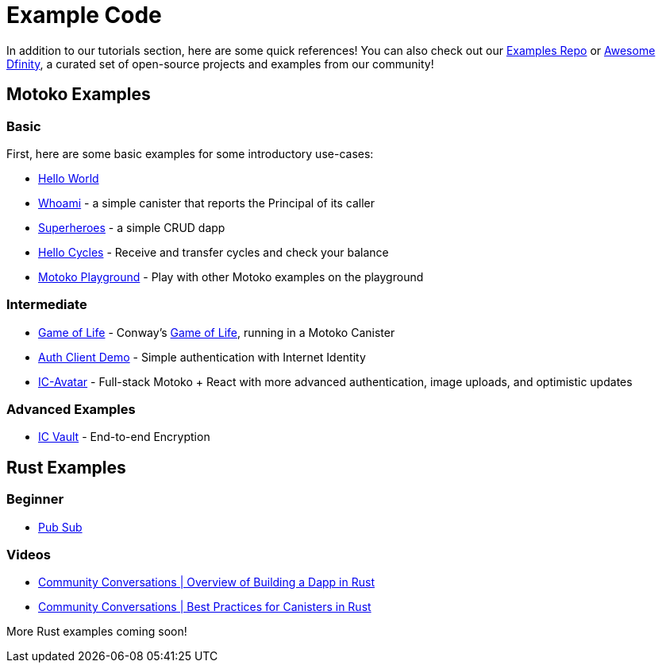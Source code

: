 = Example Code
:description: Quick links to example code for common use-cases for your dapp
:keywords: Internet Computer,blockchain,cryptocurrency,ICP tokens,smart contracts,cycles,wallet,software canister,developer onboarding,dapp,example,code,rust,Motoko
:proglang: Motoko
:IC: Internet Computer
:company-id: DFINITY
ifdef::env-github,env-browser[:outfilesuffix:.adoc]

[[example-code-intro]]
In addition to our tutorials section, here are some quick references! You can also check out our https://github.com/dfinity/examples[Examples Repo] or https://github.com/dfinity/awesome-dfinity[Awesome Dfinity], a curated set of open-source projects and examples from our community!

[[motoko]]
== Motoko Examples

[[motoko-basic]]
=== Basic

First, here are some basic examples for some introductory use-cases:

- https://github.com/dfinity/examples/tree/master/motoko/hello-world[Hello World]
- https://github.com/dfinity/examples/tree/master/motoko/whoami[Whoami] - a simple canister that reports the Principal of its caller
- https://github.com/dfinity/examples/tree/master/motoko/superheroes[Superheroes] - a simple CRUD dapp
- https://github.com/dfinity/examples/tree/master/motoko/hello_cycles[Hello Cycles] - Receive and transfer cycles and check your balance
- https://m7sm4-2iaaa-aaaab-qabra-cai.raw.ic0.app/[Motoko Playground] - Play with other Motoko examples on the playground

[[motoko-intermediate]]
=== Intermediate

- https://github.com/dfinity/examples/tree/master/motoko/life[Game of Life] - Conway's https://en.wikipedia.org/wiki/Conway%27s_Game_of_Life[Game of Life], running in a Motoko Canister
- https://github.com/krpeacock/auth-client-demo[Auth Client Demo] - Simple authentication with Internet Identity
- https://github.com/krpeacock/ic-avatar[IC-Avatar] - Full-stack Motoko + React with more advanced authentication, image uploads, and optimistic updates

[[motoko-advanced]]
=== Advanced Examples

- https://github.com/timohanke/icvault[IC Vault] - End-to-end Encryption


[[rust]]
== Rust Examples

[[rust-beginner]]
=== Beginner

- https://github.com/dfinity/examples/tree/master/rust/pub-sub[Pub Sub]

[[rust-videos]]
=== Videos

- https://www.youtube.com/watch?v=6wyIhzsFbKw[Community Conversations | Overview of Building a Dapp in Rust]
- https://www.youtube.com/watch?v=36L33S_DYHY&ab_channel=DFINITY[Community Conversations | Best Practices for Canisters in Rust]



More Rust examples coming soon!

